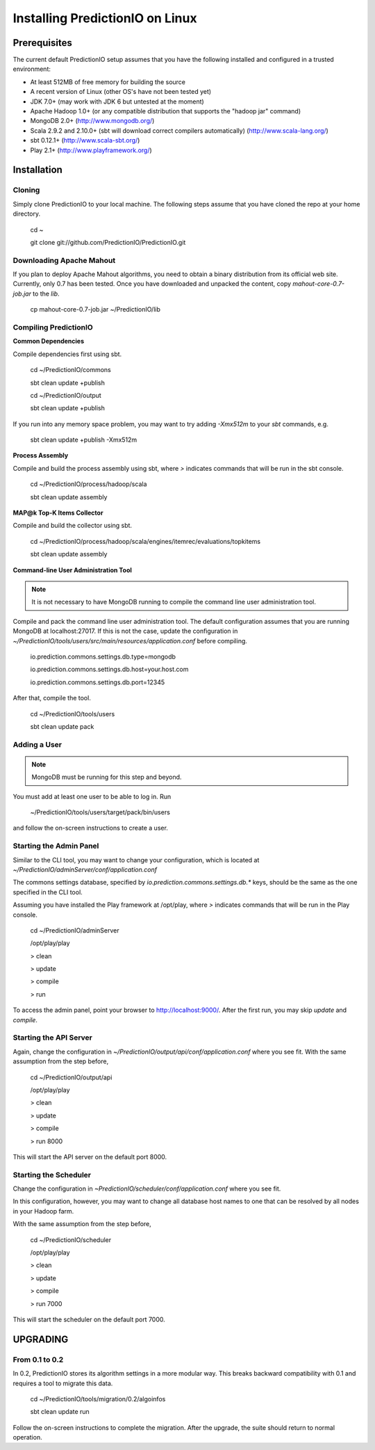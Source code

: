 ================================
Installing PredictionIO on Linux
================================

Prerequisites
-------------

The current default PredictionIO setup assumes that you have the following installed and configured in a trusted environment:

* At least 512MB of free memory for building the source
* A recent version of Linux (other OS's have not been tested yet)
* JDK 7.0+ (may work with JDK 6 but untested at the moment)
* Apache Hadoop 1.0+ (or any compatible distribution that supports the "hadoop jar" command)
* MongoDB 2.0+ (http://www.mongodb.org/)
* Scala 2.9.2 and 2.10.0+ (sbt will download correct compilers automatically) (http://www.scala-lang.org/)
* sbt 0.12.1+ (http://www.scala-sbt.org/)
* Play 2.1+ (http://www.playframework.org/)

Installation
------------
Cloning
~~~~~~~

Simply clone PredictionIO to your local machine.
The following steps assume that you have cloned the repo at your home directory.

    cd ~

    git clone git://github.com/PredictionIO/PredictionIO.git

Downloading Apache Mahout
~~~~~~~~~~~~~~~~~~~~~~~~~

If you plan to deploy Apache Mahout algorithms, you need to obtain a binary distribution from its official web site.
Currently, only 0.7 has been tested.
Once you have downloaded and unpacked the content, copy `mahout-core-0.7-job.jar` to the `lib`.

    cp mahout-core-0.7-job.jar ~/PredictionIO/lib


Compiling PredictionIO
~~~~~~~~~~~~~~~~~~~~~~

**Common Dependencies**

Compile dependencies first using sbt.

    cd ~/PredictionIO/commons

    sbt clean update +publish

    cd ~/PredictionIO/output

    sbt clean update +publish

If you run into any memory space problem, you may want to try adding `-Xmx512m` to your `sbt` commands, e.g.

    sbt clean update +publish -Xmx512m

**Process Assembly**

Compile and build the process assembly using sbt,
where `>` indicates commands that will be run in the sbt console.

    cd ~/PredictionIO/process/hadoop/scala

    sbt clean update assembly

**MAP@k Top-K Items Collector**

Compile and build the collector using sbt.

    cd ~/PredictionIO/process/hadoop/scala/engines/itemrec/evaluations/topkitems

    sbt clean update assembly

**Command-line User Administration Tool**

.. note::
   It is not necessary to have MongoDB running to compile the command line user administration tool.

Compile and pack the command line user administration tool.
The default configuration assumes that you are running MongoDB at localhost:27017.
If this is not the case, update the configuration in
`~/PredictionIO/tools/users/src/main/resources/application.conf` before compiling.

    io.prediction.commons.settings.db.type=mongodb

    io.prediction.commons.settings.db.host=your.host.com

    io.prediction.commons.settings.db.port=12345

After that, compile the tool.

    cd ~/PredictionIO/tools/users

    sbt clean update pack

Adding a User
~~~~~~~~~~~~~

.. note::
    MongoDB must be running for this step and beyond.

You must add at least one user to be able to log in.
Run

    ~/PredictionIO/tools/users/target/pack/bin/users

and follow the on-screen instructions to create a user.

Starting the Admin Panel
~~~~~~~~~~~~~~~~~~~~~~~~

Similar to the CLI tool, you may want to change your configuration, which is located at
`~/PredictionIO/adminServer/conf/application.conf`

The commons settings database, specified by `io.prediction.commons.settings.db.*` keys,
should be the same as the one specified in the CLI tool.

Assuming you have installed the Play framework at /opt/play,
where `>` indicates commands that will be run in the Play console.

    cd ~/PredictionIO/adminServer

    /opt/play/play

    > clean

    > update

    > compile

    > run

To access the admin panel, point your browser to http://localhost:9000/.
After the first run, you may skip `update` and `compile`.

Starting the API Server
~~~~~~~~~~~~~~~~~~~~~~~

Again, change the configuration in `~/PredictionIO/output/api/conf/application.conf`
where you see fit. With the same assumption from the step before,

    cd ~/PredictionIO/output/api

    /opt/play/play

    > clean

    > update

    > compile

    > run 8000

This will start the API server on the default port 8000.

Starting the Scheduler
~~~~~~~~~~~~~~~~~~~~~~

Change the configuration in `~PredictionIO/scheduler/conf/application.conf`
where you see fit.

In this configuration, however, you may want to change all database host names to one
that can be resolved by all nodes in your Hadoop farm.

With the same assumption from the step before,

    cd ~/PredictionIO/scheduler

    /opt/play/play

    > clean

    > update

    > compile

    > run 7000

This will start the scheduler on the default port 7000.


UPGRADING
---------

From 0.1 to 0.2
~~~~~~~~~~~~~~~

In 0.2, PredictionIO stores its algorithm settings in a more modular way.
This breaks backward compatibility with 0.1 and requires a tool to migrate this data.

    cd ~/PredictionIO/tools/migration/0.2/algoinfos

    sbt clean update run

Follow the on-screen instructions to complete the migration.
After the upgrade, the suite should return to normal operation.